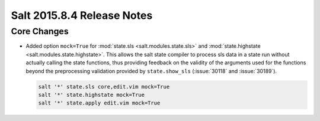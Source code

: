 ===========================
Salt 2015.8.4 Release Notes
===========================

Core Changes
============

- Added option ``mock=True`` for :mod:`state.sls <salt.modules.state.sls>` and
  :mod:`state.highstate <salt.modules.state.highstate>`.  This allows the salt
  state compiler to process sls data in a state run without actually calling
  the state functions, thus providing feedback on the validity of the arguments
  used for the functions beyond the preprocessing validation provided by
  ``state.show_sls`` (:issue:`30118` and :issue:`30189`).

  .. code-block:: shell

    salt '*' state.sls core,edit.vim mock=True
    salt '*' state.highstate mock=True
    salt '*' state.apply edit.vim mock=True
